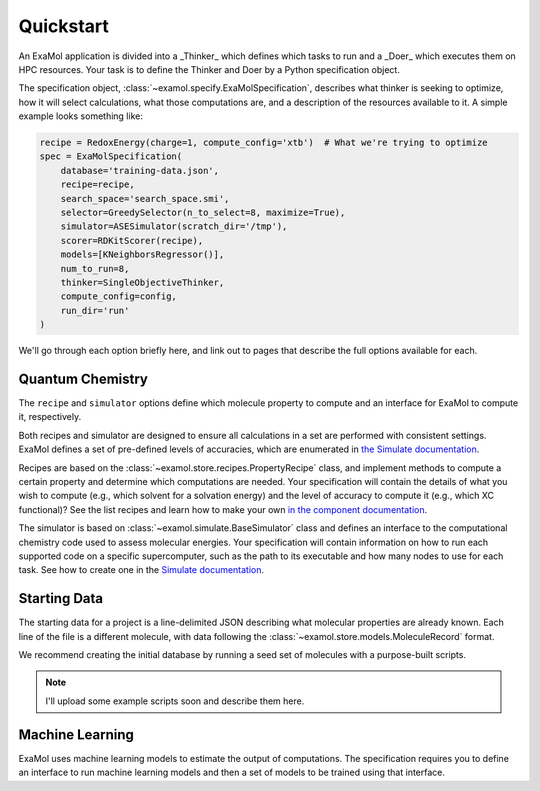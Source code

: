 Quickstart
==========

An ExaMol application is divided into a _Thinker_ which defines which tasks to run
and a _Doer_ which executes them on HPC resources.
Your task is to define the Thinker and Doer by a Python specification object.

The specification object, :class:`~examol.specify.ExaMolSpecification`,
describes what thinker is seeking to optimize,
how it will select calculations,
what those computations are,
and a description of the resources available to it.
A simple example looks something like:

.. code-block:: python

    recipe = RedoxEnergy(charge=1, compute_config='xtb')  # What we're trying to optimize
    spec = ExaMolSpecification(
        database='training-data.json',
        recipe=recipe,
        search_space='search_space.smi',
        selector=GreedySelector(n_to_select=8, maximize=True),
        simulator=ASESimulator(scratch_dir='/tmp'),
        scorer=RDKitScorer(recipe),
        models=[KNeighborsRegressor()],
        num_to_run=8,
        thinker=SingleObjectiveThinker,
        compute_config=config,
        run_dir='run'
    )

We'll go through each option briefly here,
and link out to pages that describe the full options available for each.

Quantum Chemistry
-----------------

The ``recipe`` and ``simulator`` options define which molecule property to compute
and an interface for ExaMol to compute it, respectively.

Both recipes and simulator are designed to ensure all calculations in a set are performed with consistent settings.
ExaMol defines a set of pre-defined levels of accuracies, which are enumerated in
`the Simulate documentation <components/simulate.html#levels>`_.

Recipes are based on the :class:`~examol.store.recipes.PropertyRecipe` class,
and implement methods to compute a certain property and determine which computations are needed.
Your specification will contain the details of what you wish to compute (e.g., which solvent for a solvation energy)
and the level of accuracy to compute it (e.g., which XC functional)?
See the list recipes and learn how to make your own `in the component documentation <components/store.html#recipes>`_.

The simulator is based on :class:`~examol.simulate.BaseSimulator` class and
defines an interface to the computational chemistry code used to assess molecular energies.
Your specification will contain information on how to run each supported code on a specific supercomputer,
such as the path to its executable and how many nodes to use for each task.
See how to create one in the `Simulate documentation <components/simulate.html#the-simulator-interface>`_.

Starting Data
-------------

The starting data for a project is a line-delimited JSON describing what molecular properties are already known.
Each line of the file is a different molecule, with data following the :class:`~examol.store.models.MoleculeRecord` format.

We recommend creating the initial database by running a seed set of molecules with a purpose-built scripts.

.. note:: I'll upload some example scripts soon and describe them here.

Machine Learning
----------------

ExaMol uses machine learning models to estimate the output of computations.
The specification requires you to define an interface to run machine learning models and
then a set of models to be trained using that interface.


